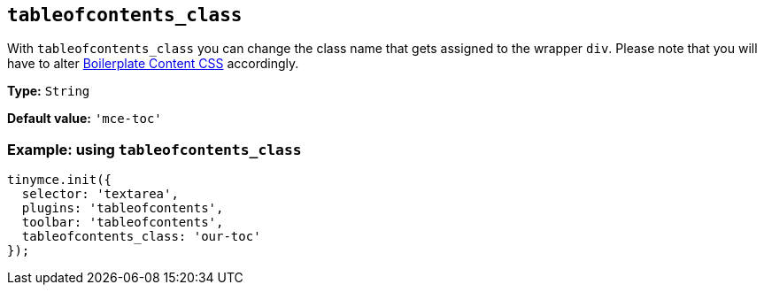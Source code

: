 [[tableofcontents_class]]
== `+tableofcontents_class+`

With `+tableofcontents_class+` you can change the class name that gets assigned to the wrapper `+div+`. Please note that you will have to alter xref:editor-content-css.adoc[Boilerplate Content CSS] accordingly.

*Type:* `+String+`

*Default value:* `+'mce-toc'+`

=== Example: using `+tableofcontents_class+`

[source,js]
----
tinymce.init({
  selector: 'textarea',
  plugins: 'tableofcontents',
  toolbar: 'tableofcontents',
  tableofcontents_class: 'our-toc'
});
----
